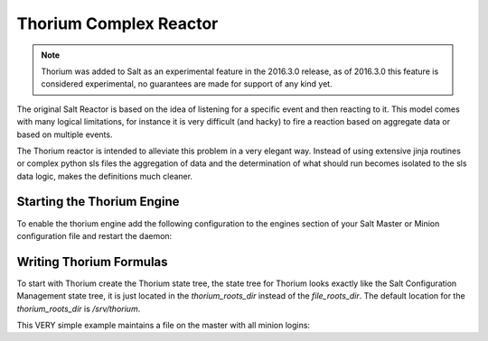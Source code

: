 =======================
Thorium Complex Reactor
=======================

.. note::

    Thorium was added to Salt as an experimental feature in the 2016.3.0
    release, as of 2016.3.0 this feature is considered experimental, no
    guarantees are made for support of any kind yet.


The original Salt Reactor is based on the idea of listening for a specific
event and then reacting to it. This model comes with many logical limitations,
for instance it is very difficult (and hacky) to fire a reaction based on
aggregate data or based on multiple events.

The Thorium reactor is intended to alleviate this problem in a very elegant way.
Instead of using extensive jinja routines or complex python sls files the
aggregation of data and the determination of what should run becomes isolated
to the sls data logic, makes the definitions much cleaner.


Starting the Thorium Engine
===========================

To enable the thorium engine add the following configuration to the engines
section of your Salt Master or Minion configuration file and restart the daemon:

.. code_block:: yaml

    engines:
      - thorium: {}

Writing Thorium Formulas
========================

To start with Thorium create the Thorium state tree, the state tree for Thorium
looks exactly like the Salt Configuration Management state tree, it is just
located in the `thorium_roots_dir` instead of the `file_roots_dir`. The default
location for the `thorium_roots_dir` is `/srv/thorium`.

This VERY simple example maintains a file on the master with all minion logins:


.. code_block:: yaml

    failed_logins:
      reg.list:
        - add:
            - user
            - id
        - match: /salt/beacon/\*/btmp*

    save_reg:
      file.save:
        - reg: failed_logins
